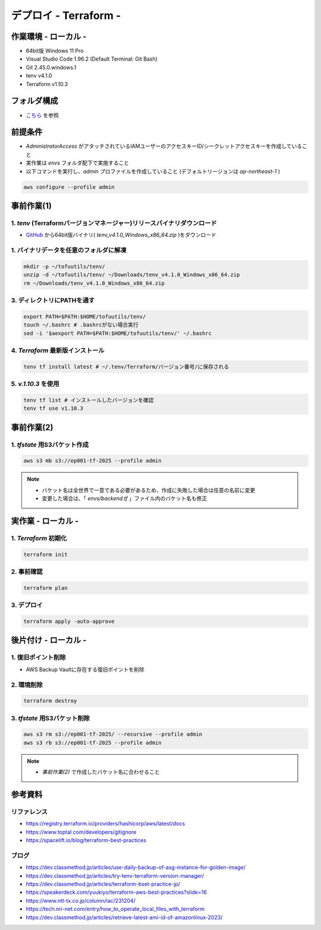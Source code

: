 ==============================
デプロイ - Terraform -
==============================

作業環境 - ローカル -
==============================
* 64bit版 Windows 11 Pro
* Visual Studio Code 1.96.2 (Default Terminal: Git Bash)
* Git 2.45.0.windows.1
* tenv v4.1.0
* Terraform v1.10.3

フォルダ構成
==============================
* `こちら <./folder.md>`_ を参照

前提条件
==============================
* *AdministratorAccess* がアタッチされているIAMユーザーのアクセスキーID/シークレットアクセスキーを作成していること
* 実作業は *envs* フォルダ配下で実施すること
* 以下コマンドを実行し、*admin* プロファイルを作成していること (デフォルトリージョンは *ap-northeast-1* )

.. code-block:: bash

  aws configure --profile admin

事前作業(1)
==============================
1. *tenv* (Terraformバージョンマネージャー)リリースバイナリダウンロード
--------------------------------------------------------------------
* `GitHub <https://github.com/tofuutils/tenv/releases>`_ から64bit版バイナリ( *tenv_v4.1.0_Windows_x86_64.zip* )をダウンロード

1. バイナリデータを任意のフォルダに解凍
-------------------------------------
.. code-block:: bash

  mkdir -p ~/tofuutils/tenv/
  unzip -d ~/tofuutils/tenv/ ~/Downloads/tenv_v4.1.0_Windows_x86_64.zip
  rm ~/Downloads/tenv_v4.1.0_Windows_x86_64.zip

3. ディレクトリにPATHを通す
-------------------------------------
.. code-block:: bash

  export PATH=$PATH:$HOME/tofuutils/tenv/
  touch ~/.bashrc # .bashrcがない場合実行
  sed -i '$aexport PATH=$PATH:$HOME/tofuutils/tenv/' ~/.bashrc

4. *Terraform* 最新版インストール
--------------------------------------
.. code-block:: bash

  tenv tf install latest # ~/.tenv/Terraform/バージョン番号/に保存される

5. *v.1.10.3* を使用
--------------------------------------
.. code-block:: bash

  tenv tf list # インストールしたバージョンを確認
  tenv tf use v1.10.3

事前作業(2)
==============================
1. *tfstate* 用S3バケット作成
-------------------------------
.. code-block:: bash

  aws s3 mb s3://ep001-tf-2025 --profile admin

.. note::

  * バケット名は全世界で一意である必要があるため、作成に失敗した場合は任意の名前に変更
  * 変更した場合は、「 *envs/backend.tf* 」ファイル内のバケット名も修正

実作業 - ローカル -
==============================
1. *Terraform* 初期化
----------------------
.. code-block:: bash

  terraform init

2. 事前確認
----------------------
.. code-block:: bash

  terraform plan

3. デプロイ
----------------------
.. code-block:: bash

  terraform apply -auto-approve

後片付け - ローカル -
==============================
1. 復旧ポイント削除
-----------------------
* AWS Backup Vaultに存在する復旧ポイントを削除

2. 環境削除
--------------
.. code-block:: bash

  terraform destroy

3. *tfstate* 用S3バケット削除
------------------------------
.. code-block:: bash

  aws s3 rm s3://ep001-tf-2025/ --recursive --profile admin
  aws s3 rb s3://ep001-tf-2025 --profile admin

.. note::

  * *事前作業(2)* で作成したバケット名に合わせること

参考資料
===============================
リファレンス
-------------------------------
* https://registry.terraform.io/providers/hashicorp/aws/latest/docs
* https://www.toptal.com/developers/gitignore
* https://spacelift.io/blog/terraform-best-practices

ブログ
-------------------------------
* https://dev.classmethod.jp/articles/use-daily-backup-of-asg-instance-for-golden-image/
* https://dev.classmethod.jp/articles/try-tenv-terraform-version-manager/
* https://dev.classmethod.jp/articles/terraform-bset-practice-jp/
* https://speakerdeck.com/yuukiyo/terraform-aws-best-practices?slide=16
* https://www.ntt-tx.co.jp/column/iac/231204/
* https://tech.nri-net.com/entry/how_to_operate_local_files_with_terraform
* https://dev.classmethod.jp/articles/retrieve-latest-ami-id-of-amazonlinux-2023/
